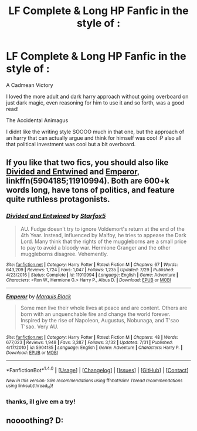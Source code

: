 #+TITLE: LF Complete & Long HP Fanfic in the style of :

* LF Complete & Long HP Fanfic in the style of :
:PROPERTIES:
:Author: Ru-R
:Score: 5
:DateUnix: 1508432976.0
:DateShort: 2017-Oct-19
:FlairText: Fic Search
:END:
A Cadmean Victory

I loved the more adult and dark harry approach without going overboard on just dark magic, even reasoning for him to use it and so forth, was a good read!

The Accidental Animagus

I didnt like the writing style SOOOO much in that one, but the approach of an harry that can actually argue and think for himself was cool :P also all that political investment was cool but a bit overboard.


** If you like that two fics, you should also like [[https://www.fanfiction.net/s/11910994/1/Divided-and-Entwined][Divided and Entwined]] and [[https://www.fanfiction.net/s/5904185/1/Emperor][Emperor]], linkffn(5904185;11910994). Both are 600+k words long, have tons of politics, and feature quite ruthless protagonists.
:PROPERTIES:
:Author: InquisitorCOC
:Score: 2
:DateUnix: 1508541797.0
:DateShort: 2017-Oct-21
:END:

*** [[http://www.fanfiction.net/s/11910994/1/][*/Divided and Entwined/*]] by [[https://www.fanfiction.net/u/2548648/Starfox5][/Starfox5/]]

#+begin_quote
  AU. Fudge doesn't try to ignore Voldemort's return at the end of the 4th Year. Instead, influenced by Malfoy, he tries to appease the Dark Lord. Many think that the rights of the muggleborns are a small price to pay to avoid a bloody war. Hermione Granger and the other muggleborns disagree. Vehemently.
#+end_quote

^{/Site/: [[http://www.fanfiction.net/][fanfiction.net]] *|* /Category/: Harry Potter *|* /Rated/: Fiction M *|* /Chapters/: 67 *|* /Words/: 643,209 *|* /Reviews/: 1,724 *|* /Favs/: 1,047 *|* /Follows/: 1,235 *|* /Updated/: 7/29 *|* /Published/: 4/23/2016 *|* /Status/: Complete *|* /id/: 11910994 *|* /Language/: English *|* /Genre/: Adventure *|* /Characters/: <Ron W., Hermione G.> Harry P., Albus D. *|* /Download/: [[http://www.ff2ebook.com/old/ffn-bot/index.php?id=11910994&source=ff&filetype=epub][EPUB]] or [[http://www.ff2ebook.com/old/ffn-bot/index.php?id=11910994&source=ff&filetype=mobi][MOBI]]}

--------------

[[http://www.fanfiction.net/s/5904185/1/][*/Emperor/*]] by [[https://www.fanfiction.net/u/1227033/Marquis-Black][/Marquis Black/]]

#+begin_quote
  Some men live their whole lives at peace and are content. Others are born with an unquenchable fire and change the world forever. Inspired by the rise of Napoleon, Augustus, Nobunaga, and T'sao T'sao. Very AU.
#+end_quote

^{/Site/: [[http://www.fanfiction.net/][fanfiction.net]] *|* /Category/: Harry Potter *|* /Rated/: Fiction M *|* /Chapters/: 48 *|* /Words/: 677,023 *|* /Reviews/: 1,948 *|* /Favs/: 3,387 *|* /Follows/: 3,132 *|* /Updated/: 7/31 *|* /Published/: 4/17/2010 *|* /id/: 5904185 *|* /Language/: English *|* /Genre/: Adventure *|* /Characters/: Harry P. *|* /Download/: [[http://www.ff2ebook.com/old/ffn-bot/index.php?id=5904185&source=ff&filetype=epub][EPUB]] or [[http://www.ff2ebook.com/old/ffn-bot/index.php?id=5904185&source=ff&filetype=mobi][MOBI]]}

--------------

*FanfictionBot*^{1.4.0} *|* [[[https://github.com/tusing/reddit-ffn-bot/wiki/Usage][Usage]]] | [[[https://github.com/tusing/reddit-ffn-bot/wiki/Changelog][Changelog]]] | [[[https://github.com/tusing/reddit-ffn-bot/issues/][Issues]]] | [[[https://github.com/tusing/reddit-ffn-bot/][GitHub]]] | [[[https://www.reddit.com/message/compose?to=tusing][Contact]]]

^{/New in this version: Slim recommendations using/ ffnbot!slim! /Thread recommendations using/ linksub(thread_id)!}
:PROPERTIES:
:Author: FanfictionBot
:Score: 1
:DateUnix: 1508541803.0
:DateShort: 2017-Oct-21
:END:


*** thanks, ill give em a try!
:PROPERTIES:
:Author: Ru-R
:Score: 1
:DateUnix: 1508570512.0
:DateShort: 2017-Oct-21
:END:


** noooothing? D:
:PROPERTIES:
:Author: Ru-R
:Score: 1
:DateUnix: 1508497686.0
:DateShort: 2017-Oct-20
:END:
